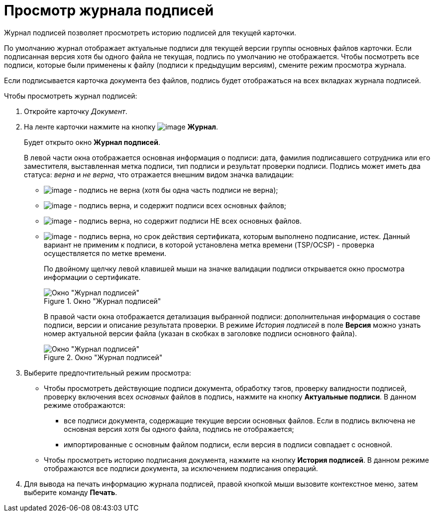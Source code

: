 = Просмотр журнала подписей

Журнал подписей позволяет просмотреть историю подписей для текущей карточки.

По умолчанию журнал отображает актуальные подписи для текущей версии группы основных файлов карточки. Если подписанная версия хотя бы одного файла не текущая, подпись по умолчанию не отображается. Чтобы посмотреть все подписи, которые были применены к файлу (подписи к предыдущим версиям), смените режим просмотра журнала.

Если подписывается карточка документа без файлов, подпись будет отображаться на всех вкладках журнала подписей.

.Чтобы просмотреть журнал подписей:
. Откройте карточку _Документ_.
. На ленте карточки нажмите на кнопку image:buttons/sign_log.png[image] *Журнал*.
+
Будет открыто окно *Журнал подписей*.
+
В левой части окна отображается основная информация о подписи: дата, фамилия подписавшего сотрудника или его заместителя, выставленная метка подписи, тип подписи и результат проверки подписи. Подпись может иметь два статуса: _верна_ и _не верна_, что отражается внешним видом значка валидации:
+
* image:buttons/sign_unvalid.png[image] - подпись не верна (хотя бы одна часть подписи не верна);
* image:buttons/sign_valid.png[image] - подпись верна, и содержит подписи всех основных файлов;
* image:buttons/sign_valid_no_files.png[image] - подпись верна, но содержит подписи НЕ всех основных файлов.
* image:buttons/sign_expired.png[image] - подпись верна, но срок действия сертификата, которым выполнено подписание, истек. Данный вариант не применим к подписи, в которой установлена метка времени (TSP/OCSP) - проверка осуществляется по метке времени.
+
По двойному щелчку левой клавишей мыши на значке валидации подписи открывается окно просмотра информации о сертификате.
+
.Окно "Журнал подписей"
image::Dcard_sign_log.png[Окно "Журнал подписей"]
+
В правой части окна отображается детализация выбранной подписи: дополнительная информация о составе подписи, версии и описание результата проверки. В режиме _История подписей_ в поле *Версия* можно узнать номер актуальной версии файла (указан в скобках в заголовке подписи основного файла).
+
.Окно "Журнал подписей"
image::Dcard_sign_log_right.png[Окно "Журнал подписей"]
+
. Выберите предпочтительный режим просмотра:
+
* Чтобы просмотреть действующие подписи документа, обработку тэгов, проверку валидности подписей, проверку включения всех _основных_ файлов в подпись, нажмите на кнопку *Актуальные подписи*. В данном режиме отображаются:
** все подписи документа, содержащие текущие версии основных файлов. Если в подпись включена не основная версия хотя бы одного файла, подпись не отображается;
** импортированные с основным файлом подписи, если версия в подписи совпадает с основной.
* Чтобы просмотреть историю подписания документа, нажмите на кнопку *История подписей*. В данном режиме отображаются все подписи документа, за исключением подписания операций.
+
. Для вывода на печать информацию журнала подписей, правой кнопкой мыши вызовите контекстное меню, затем выберите команду *Печать*.
